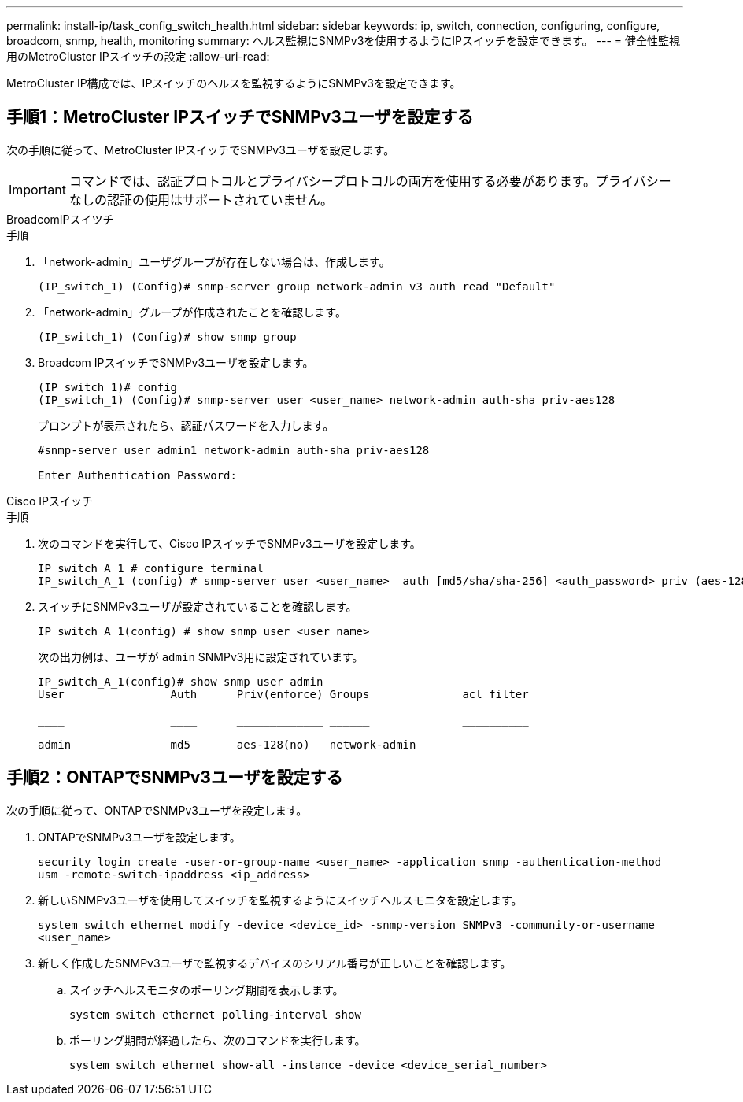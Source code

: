 ---
permalink: install-ip/task_config_switch_health.html 
sidebar: sidebar 
keywords: ip, switch, connection, configuring, configure, broadcom, snmp, health, monitoring 
summary: ヘルス監視にSNMPv3を使用するようにIPスイッチを設定できます。 
---
= 健全性監視用のMetroCluster IPスイッチの設定
:allow-uri-read: 


[role="lead"]
MetroCluster IP構成では、IPスイッチのヘルスを監視するようにSNMPv3を設定できます。



== 手順1：MetroCluster IPスイッチでSNMPv3ユーザを設定する

次の手順に従って、MetroCluster IPスイッチでSNMPv3ユーザを設定します。


IMPORTANT: コマンドでは、認証プロトコルとプライバシープロトコルの両方を使用する必要があります。プライバシーなしの認証の使用はサポートされていません。

[role="tabbed-block"]
====
.BroadcomIPスイツチ
--
.手順
. 「network-admin」ユーザグループが存在しない場合は、作成します。
+
`(IP_switch_1) (Config)# snmp-server group network-admin v3 auth read "Default"`

. 「network-admin」グループが作成されたことを確認します。
+
`(IP_switch_1) (Config)# show snmp group`

. Broadcom IPスイッチでSNMPv3ユーザを設定します。
+
[listing]
----
(IP_switch_1)# config
(IP_switch_1) (Config)# snmp-server user <user_name> network-admin auth-sha priv-aes128
----
+
プロンプトが表示されたら、認証パスワードを入力します。

+
[listing]
----
#snmp-server user admin1 network-admin auth-sha priv-aes128

Enter Authentication Password:
----


--
.Cisco IPスイッチ
--
.手順
. 次のコマンドを実行して、Cisco IPスイッチでSNMPv3ユーザを設定します。
+
[listing]
----
IP_switch_A_1 # configure terminal
IP_switch_A_1 (config) # snmp-server user <user_name>  auth [md5/sha/sha-256] <auth_password> priv (aes-128) <priv_password>
----
. スイッチにSNMPv3ユーザが設定されていることを確認します。
+
`IP_switch_A_1(config) # show snmp user <user_name>`

+
次の出力例は、ユーザが `admin` SNMPv3用に設定されています。

+
[listing]
----
IP_switch_A_1(config)# show snmp user admin
User                Auth      Priv(enforce) Groups              acl_filter

____                ____      _____________ ______              __________

admin               md5       aes-128(no)   network-admin
----


--
====


== 手順2：ONTAPでSNMPv3ユーザを設定する

次の手順に従って、ONTAPでSNMPv3ユーザを設定します。

. ONTAPでSNMPv3ユーザを設定します。
+
`security login create -user-or-group-name <user_name> -application snmp -authentication-method usm -remote-switch-ipaddress <ip_address>`

. 新しいSNMPv3ユーザを使用してスイッチを監視するようにスイッチヘルスモニタを設定します。
+
`system switch ethernet modify -device <device_id> -snmp-version SNMPv3 -community-or-username <user_name>`

. 新しく作成したSNMPv3ユーザで監視するデバイスのシリアル番号が正しいことを確認します。
+
.. スイッチヘルスモニタのポーリング期間を表示します。
+
`system switch ethernet polling-interval show`

.. ポーリング期間が経過したら、次のコマンドを実行します。
+
`system switch ethernet show-all -instance -device <device_serial_number>`




